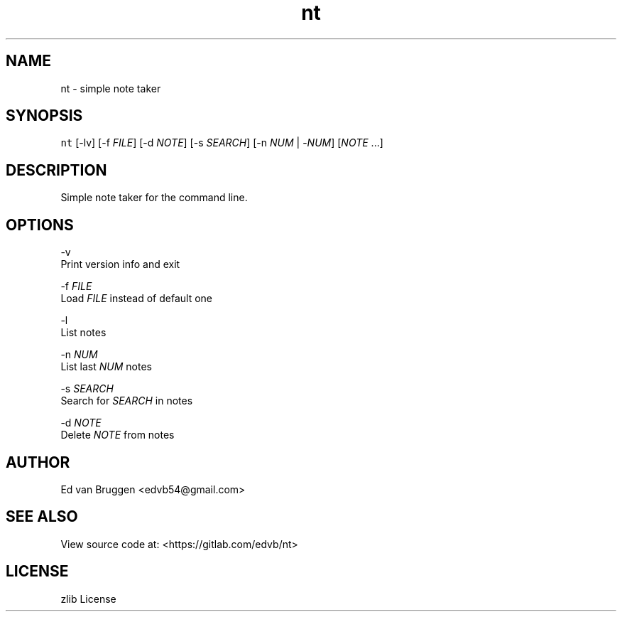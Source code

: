 .TH nt 1
.SH NAME
.PP
nt  \- simple note taker
.SH SYNOPSIS
.PP
\fB\fCnt\fR [\-lv] [\-f \fIFILE\fP] [\-d \fINOTE\fP] [\-s \fISEARCH\fP] [\-n \fINUM\fP | \-\fINUM\fP] [\fINOTE\fP ...]
.SH DESCRIPTION
.PP
Simple note taker for the command line.
.SH OPTIONS
.PP
\-v
    Print version info and exit
.PP
\-f \fIFILE\fP
    Load \fIFILE\fP instead of default one
.PP
\-l
    List notes
.PP
\-n \fINUM\fP
    List last \fINUM\fP notes
.PP
\-s \fISEARCH\fP
    Search for \fISEARCH\fP in notes
.PP
\-d \fINOTE\fP
    Delete \fINOTE\fP from notes
.SH AUTHOR
.PP
Ed van Bruggen \<edvb54@gmail.com\>
.SH SEE ALSO
.PP
View source code at: \<https://gitlab.com/edvb/nt\>
.SH LICENSE
.PP
zlib License
